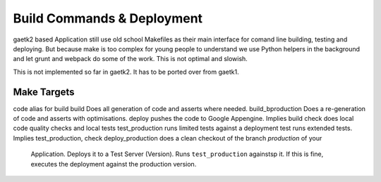Build Commands & Deployment
===========================

gaetk2 based Application still use old school Makefiles as their main interface for comand line building, testing and deploying. But because make is too complex for young people to understand we use Python helpers in the background and let grunt and webpack do some of the work. This is not optimal and slowish.

.. warning::

This is not implemented so far in gaetk2. It has to be ported over from gaetk1.


Make Targets
------------

code                  alias for build
build                 Does all generation of code and asserts where needed.
build_bproduction     Does a re-generation of code and asserts with optimisations.
deploy                pushes the code to Google Appengine. Implies build
check                 does local code quality checks and local tests
test_production       runs limited tests against a deployment
test                  runs extended tests. Implies test_production, check
deploy_production     does a clean checkout of the branch `production` of your
                      Application. Deploys it to a Test Server (Version).
                      Runs ``test_production`` againstsp it. If this is fine, executes the deployment against the production version.

